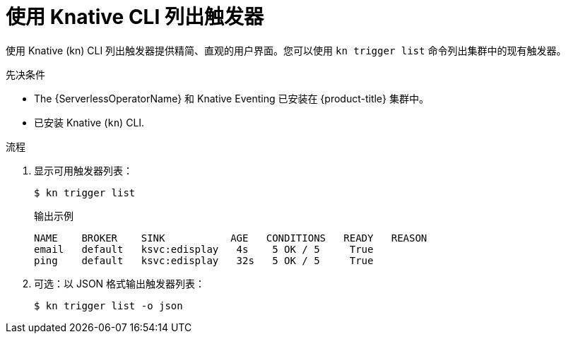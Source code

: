 // Module included in the following assemblies:
//
// * /serverless/develop/serverless-triggers.adoc

:_content-type: PROCEDURE
[id="kn-trigger-list_{context}"]
= 使用 Knative CLI 列出触发器

使用 Knative (kn) CLI 列出触发器提供精简、直观的用户界面。您可以使用 `kn trigger list` 命令列出集群中的现有触发器。

.先决条件

* The {ServerlessOperatorName}  和 Knative Eventing 已安装在 {product-title} 集群中。
* 已安装 Knative (`kn`) CLI.

.流程

. 显示可用触发器列表：
+
[source,terminal]
----
$ kn trigger list
----
+
.输出示例
[source,terminal]
----
NAME    BROKER    SINK           AGE   CONDITIONS   READY   REASON
email   default   ksvc:edisplay   4s    5 OK / 5     True
ping    default   ksvc:edisplay   32s   5 OK / 5     True
----

. 可选：以 JSON 格式输出触发器列表：
+
[source,terminal]
----
$ kn trigger list -o json
----
//example output?
